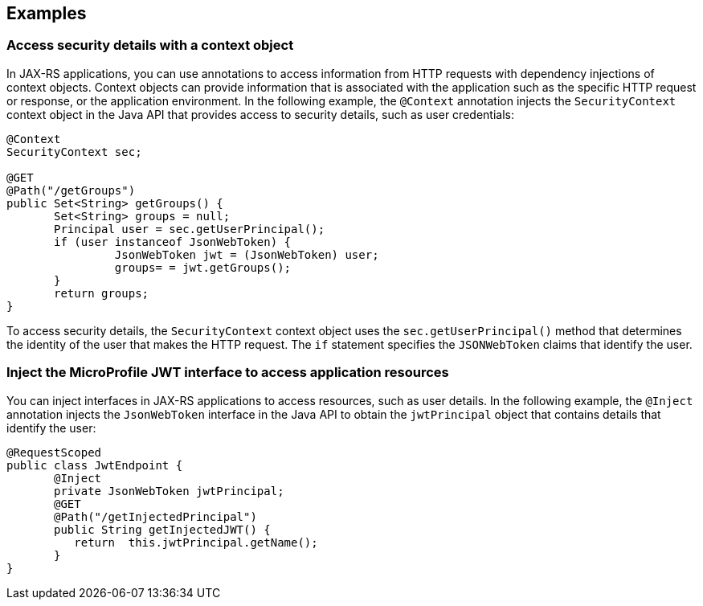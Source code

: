 == Examples

=== Access security details with a context object

In JAX-RS applications, you can use annotations to access information from HTTP requests with dependency injections of context objects. Context objects can provide information that is associated with the application such as the specific HTTP request or response, or the application environment. In the following example, the `@Context` annotation injects the `SecurityContext` context object in the Java API that provides access to security details, such as user credentials:

[source,java]
----
@Context
SecurityContext sec;

@GET
@Path("/getGroups")
public Set<String> getGroups() {
       Set<String> groups = null;
       Principal user = sec.getUserPrincipal();
       if (user instanceof JsonWebToken) {
                JsonWebToken jwt = (JsonWebToken) user;
                groups= = jwt.getGroups();
       }
       return groups;
}
----

To access security details, the `SecurityContext` context object uses the `sec.getUserPrincipal()` method that determines the identity of the user that makes the HTTP request. The `if` statement specifies the `JSONWebToken` claims that identify the user.

=== Inject the MicroProfile JWT interface to access application resources

You can inject interfaces in JAX-RS applications to access resources, such as user details. In the following example, the `@Inject` annotation injects the `JsonWebToken` interface in the Java API to obtain the `jwtPrincipal` object that contains details that identify the user:

[source,java]
----
@RequestScoped
public class JwtEndpoint {
       @Inject
       private JsonWebToken jwtPrincipal;
       @GET
       @Path("/getInjectedPrincipal")
       public String getInjectedJWT() {
          return  this.jwtPrincipal.getName();
       }
}
----
